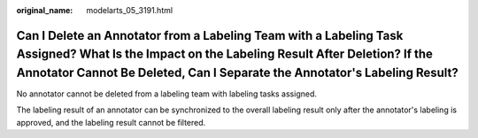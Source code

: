 :original_name: modelarts_05_3191.html

.. _modelarts_05_3191:

Can I Delete an Annotator from a Labeling Team with a Labeling Task Assigned? What Is the Impact on the Labeling Result After Deletion? If the Annotator Cannot Be Deleted, Can I Separate the Annotator's Labeling Result?
===========================================================================================================================================================================================================================

No annotator cannot be deleted from a labeling team with labeling tasks assigned.

The labeling result of an annotator can be synchronized to the overall labeling result only after the annotator's labeling is approved, and the labeling result cannot be filtered.
